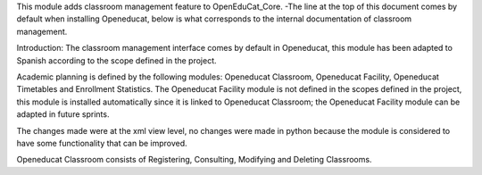This module adds classroom management feature to OpenEduCat_Core.
-The line at the top of this document comes by default when installing Openeducat, below is what corresponds to the internal documentation of classroom management.

Introduction:
The classroom management interface comes by default in Openeducat, this module has been adapted to Spanish according to the scope defined in the project.

Academic planning is defined by the following modules: Openeducat Classroom, Openeducat Facility, Openeducat Timetables and Enrollment Statistics. The Openeducat Facility module is not defined in the scopes defined in the project, this module is installed automatically since it is linked to Openeducat Classroom; the Openeducat Facility module can be adapted in future sprints.

The changes made were at the xml view level, no changes were made in python because the module is considered to have some functionality that can be improved.

Openeducat Classroom consists of Registering, Consulting, Modifying and Deleting Classrooms.


